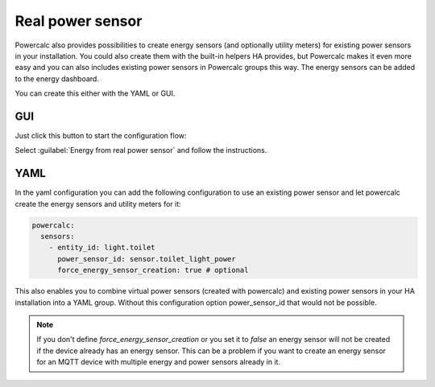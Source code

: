 =================
Real power sensor
=================

Powercalc also provides possibilities to create energy sensors (and optionally utility meters) for existing power sensors in your installation.
You could also create them with the built-in helpers HA provides, but Powercalc makes it even more easy and you can also includes existing power sensors in Powercalc groups this way.
The energy sensors can be added to the energy dashboard.

You can create this either with the YAML or GUI.

GUI
---

Just click this button to start the configuration flow:

.. image:: https://my.home-assistant.io/badges/config_flow_start.svg
   :target: https://my.home-assistant.io/redirect/config_flow_start/?domain=powercalc

Select :guilabel:`Energy from real power sensor` and follow the instructions.

YAML
----

In the yaml configuration you can add the following configuration
to use an existing power sensor and let powercalc create the energy sensors and utility meters for it:

.. code-block:: yaml

    powercalc:
      sensors:
        - entity_id: light.toilet
          power_sensor_id: sensor.toilet_light_power
          force_energy_sensor_creation: true # optional

This also enables you to combine virtual power sensors (created with powercalc) and existing power sensors in your HA installation into
a YAML group. Without this configuration option power_sensor_id that would not be possible.

.. note::
    If you don't define `force_energy_sensor_creation` or you set it to `false` an energy sensor will not be created if the device already has an energy sensor. This can be a problem if you want to create an energy sensor for an MQTT device with multiple energy and power sensors already in it.
